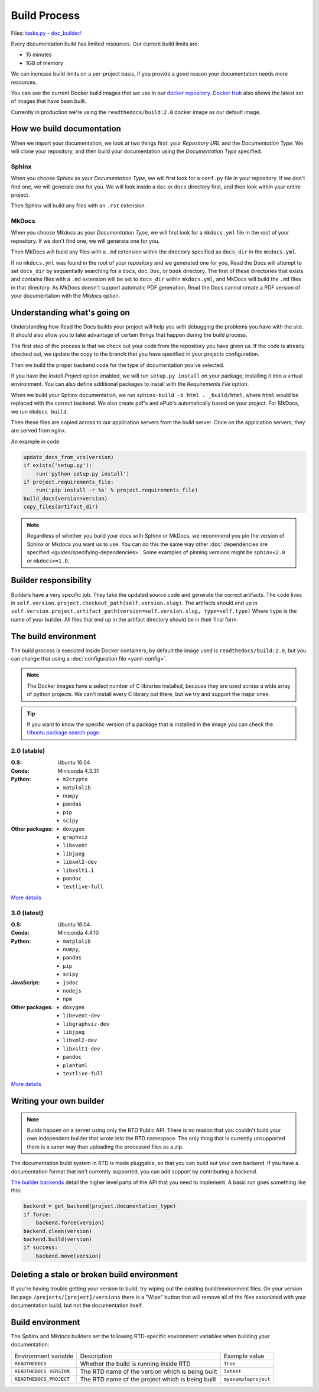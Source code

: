 Build Process
=============

Files: `tasks.py`_ - `doc_builder/`_

.. _tasks.py: https://github.com/rtfd/readthedocs.org/blob/master/readthedocs/projects/tasks.py
.. _doc_builder/: https://github.com/rtfd/readthedocs.org/tree/master/readthedocs/doc_builder

Every documentation build has limited resources.
Our current build limits are:

* 15 minutes
* 1GB of memory

We can increase build limits on a per-project basis,
if you provide a good reason your documentation needs more resources.

You can see the current Docker build images that we use in our `docker repository <https://github.com/rtfd/readthedocs-docker-images>`_.
`Docker Hub <https://hub.docker.com/r/readthedocs/build/>`_ also shows the latest set of images that have been built.

Currently in production we're using the ``readthedocs/build:2.0`` docker image as our default image.

How we build documentation
--------------------------

When we import your documentation, we look at two things first: your *Repository URL* and the *Documentation Type*.
We will clone your repository,
and then build your documentation using the *Documentation Type* specified.

Sphinx
~~~~~~

When you choose *Sphinx* as your *Documentation Type*,
we will first look for a ``conf.py`` file in your repository.
If we don't find one,
we will generate one for you.
We will look inside a ``doc`` or ``docs`` directory first,
and then look within your entire project.

Then Sphinx will build any files with an ``.rst`` extension.

MkDocs
~~~~~~

When you choose *Mkdocs* as your *Documentation Type*,
we will first look for a ``mkdocs.yml`` file in the root of your repository.
If we don't find one,
we will generate one for you.

Then MkDocs will build any files with a ``.md`` extension within the directory specified as ``docs_dir`` in the ``mkdocs.yml``. 

If no ``mkdocs.yml`` was found in the root of your repository and we generated one for you, 
Read the Docs will attempt to set ``docs_dir`` by sequentially searching for a  ``docs``, ``doc``, ``Doc``, or ``book`` directory. 
The first of these directories that exists and contains files with a ``.md`` extension will be set to ``docs_dir`` within ``mkdocs.yml``,
and MkDocs will build the ``.md`` files in that directory. 
As MkDocs doesn't support automatic PDF generation, 
Read the Docs cannot create a PDF version of your documentation with the *Mkdocs* option.

Understanding what's going on
-----------------------------

Understanding how Read the Docs builds your project will help you with debugging the problems you have with the site.
It should also allow you to take advantage of certain things that happen during the build process.

The first step of the process is that we check out your code from the repository you have given us.
If the code is already checked out, we update the copy to the branch that you have specified in your projects configuration.

Then we build the proper backend code for the type of documentation you've selected.

If you have the *Install Project* option enabled, we will run ``setup.py install`` on your package, installing it into a virtual environment.
You can also define additional packages to install with the *Requirements File* option.

When we build your Sphinx documentation, we run ``sphinx-build -b html . _build/html``,
where ``html`` would be replaced with the correct backend.
We also create pdf's and ePub's automatically based on your project.
For MkDocs, we run ``mkdocs build``.

Then these files are copied across to our application servers from the build server.
Once on the application servers, they are served from nginx. 

An example in code:

.. code-block:: python

    update_docs_from_vcs(version)
    if exists('setup.py'):
        run('python setup.py install')
    if project.requirements_file:
        run('pip install -r %s' % project.requirements_file)
    build_docs(version=version)
    copy_files(artifact_dir)

.. note::

    Regardless of whether you build your docs with Sphinx or MkDocs,
    we recommend you pin the version of Sphinx or Mkdocs you want us to use.
    You can do this the same way other
    :doc:`dependencies are specified <guides/specifying-dependencies>`.
    Some examples of pinning versions might be ``sphinx<2.0`` or ``mkdocs>=1.0``.

Builder responsibility
----------------------

Builders have a very specific job.
They take the updated source code and generate the correct artifacts.
The code lives in ``self.version.project.checkout_path(self.version.slug)``.
The artifacts should end up in ``self.version.project.artifact_path(version=self.version.slug, type=self.type)``
Where ``type`` is the name of your builder.
All files that end up in the artifact directory should be in their final form.

The build environment
---------------------

The build process is executed inside Docker containers,
by default the image used is ``readthedocs/build:2.0``,
but you can change that using a :doc:`configuration file <yaml-config>`.

.. note::
   
   The Docker images have a select number of C libraries installed,
   because they are used across a wide array of python projects.
   We can't install every C library out there,
   but we try and support the major ones.

.. tip::
   
   If you want to know the specific version of a package that is installed in the image
   you can check the `Ubuntu package search page <https://packages.ubuntu.com/>`__.

2.0 (stable)
~~~~~~~~~~~~

:O.S: Ubuntu 16.04
:Conda: Miniconda 4.3.31
:Python:
  * ``m2crypto``
  * ``matplolib``
  * ``numpy``
  * ``pandas``
  * ``pip``
  * ``scipy``
:Other packages:
  * ``doxygen``
  * ``graphviz``
  * ``libevent``
  * ``libjpeg``
  * ``libxml2-dev``
  * ``libxslt1.1``
  * ``pandoc``
  * ``textlive-full``

`More details <https://github.com/rtfd/readthedocs-docker-images/blob/releases/2.x/Dockerfile>`__

3.0 (latest)
~~~~~~~~~~~~

:O.S: Ubuntu 16.04
:Conda: Miniconda 4.4.10
:Python:
  * ``matplolib``
  * ``numpy``,
  * ``pandas``
  * ``pip``
  * ``scipy``
:JavaScript:
  * ``jsdoc``
  * ``nodejs``
  * ``npm``
:Other packages:
  * ``doxygen``
  * ``libevent-dev``
  * ``libgraphviz-dev``
  * ``libjpeg``
  * ``libxml2-dev``
  * ``libxslt1-dev``
  * ``pandoc``
  * ``plantuml``
  * ``textlive-full``

`More details <https://github.com/rtfd/readthedocs-docker-images/blob/releases/3.x/Dockerfile>`__

Writing your own builder
------------------------

.. note:: Builds happen on a server using only the RTD Public API. There is no reason that you couldn't build your own independent builder that wrote into the RTD namespace. The only thing that is currently unsupported there is a saner way than uploading the processed files as a zip.

The documentation build system in RTD is made pluggable, so that you can build out your own backend. If you have a documentation format that isn't currently supported, you can add support by contributing a backend.

`The builder backends`_ detail the higher level parts of the API that you need to implement. A basic run goes something like this:

.. sourcecode:: python

    backend = get_backend(project.documentation_type)
    if force:
        backend.force(version)
    backend.clean(version)
    backend.build(version)
    if success:
        backend.move(version)

.. _The builder backends: https://github.com/rtfd/readthedocs.org/tree/master/readthedocs/doc_builder/backends

Deleting a stale or broken build environment
--------------------------------------------

If you're having trouble getting your version to build, try wiping out the existing build/environment files.  On your version list page ``/projects/[project]/versions`` there is a "Wipe" button that will remove all of the files associated with your documentation build, but not the documentation itself.

Build environment
-----------------

The *Sphinx* and *Mkdocs* builders set the following RTD-specific environment variables when building your documentation:

+-------------------------+--------------------------------------------------+----------------------+
| Environment variable    | Description                                      | Example value        |
+-------------------------+--------------------------------------------------+----------------------+
| ``READTHEDOCS``         | Whether the build is running inside RTD          | ``True``             |
+-------------------------+--------------------------------------------------+----------------------+
| ``READTHEDOCS_VERSION`` | The RTD name of the version which is being built | ``latest``           |
+-------------------------+--------------------------------------------------+----------------------+
| ``READTHEDOCS_PROJECT`` | The RTD name of the project which is being built | ``myexampleproject`` |
+-------------------------+--------------------------------------------------+----------------------+
